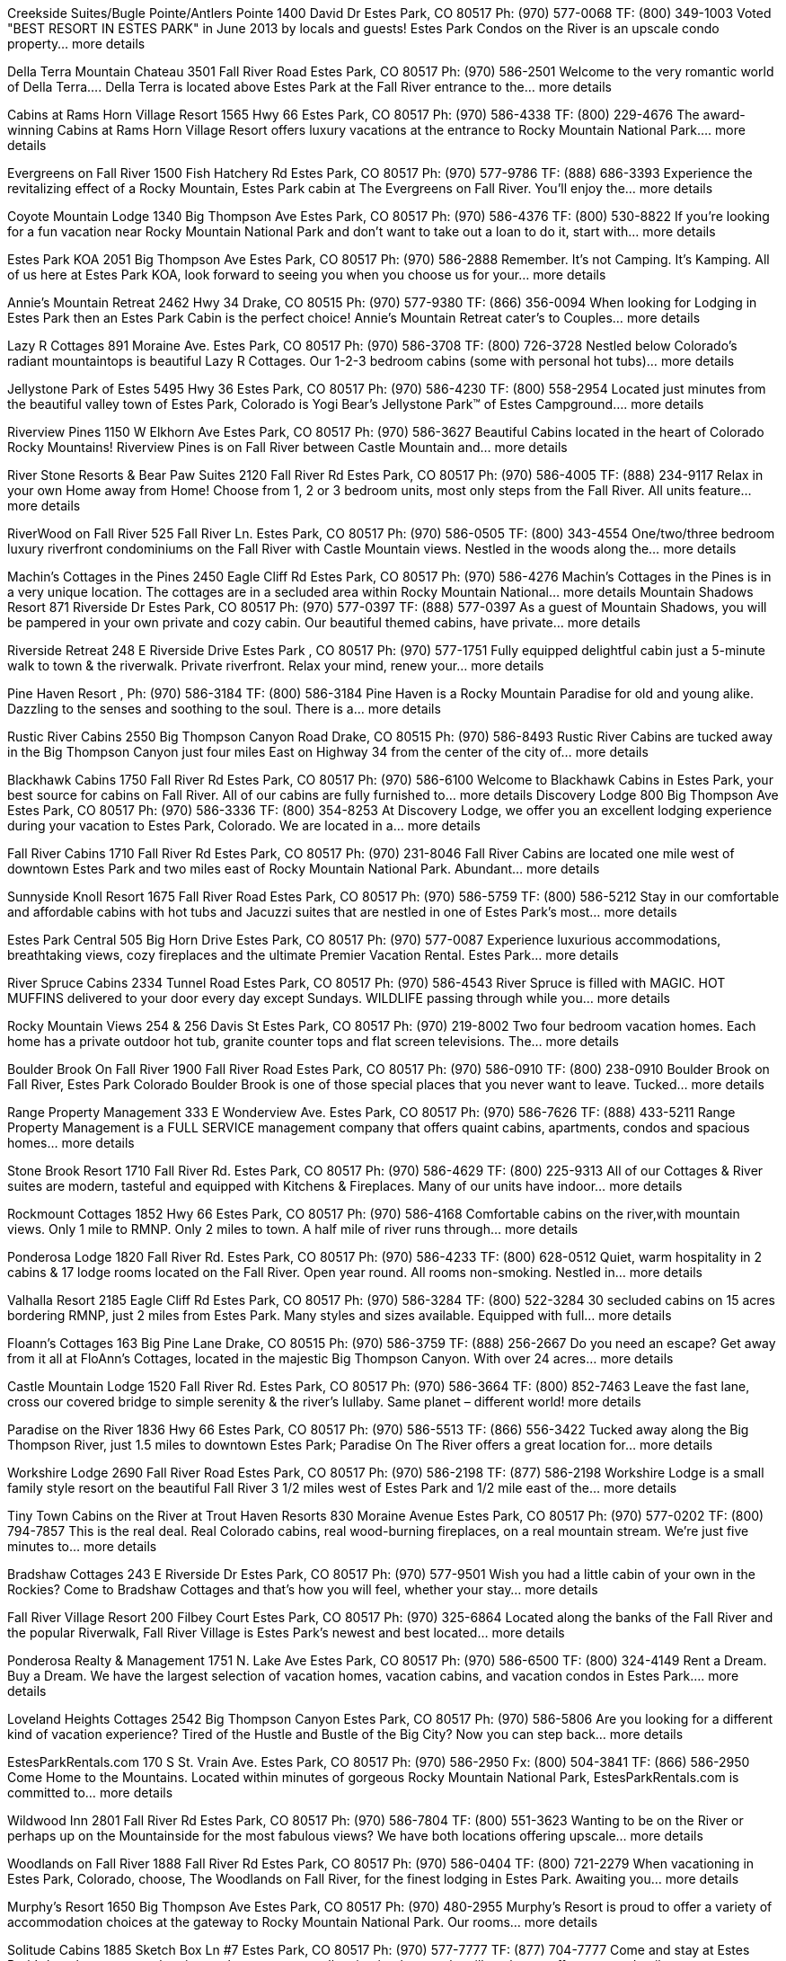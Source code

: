 Creekside Suites/Bugle Pointe/Antlers Pointe
    1400 David Dr Estes Park, CO 80517
    Ph: (970) 577-0068
    TF: (800) 349-1003
Voted "BEST RESORT IN ESTES PARK" in June 2013 by locals and guests! Estes Park Condos on the River is an upscale condo property... more details

Della Terra Mountain Chateau
    3501 Fall River Road Estes Park, CO 80517
    Ph: (970) 586-2501
Welcome to the very romantic world of Della Terra.... Della Terra is located above Estes Park at the Fall River entrance to the... more details

Cabins at Rams Horn Village Resort
    1565 Hwy 66 Estes Park, CO 80517
    Ph: (970) 586-4338
    TF: (800) 229-4676
The award-winning Cabins at Rams Horn Village Resort offers luxury vacations at the entrance to Rocky Mountain National Park.... more details

Evergreens on Fall River
    1500 Fish Hatchery Rd Estes Park, CO 80517
    Ph: (970) 577-9786
    TF: (888) 686-3393
Experience the revitalizing effect of a Rocky Mountain, Estes Park cabin at The Evergreens on Fall River. You'll enjoy the... more details

Coyote Mountain Lodge
    1340 Big Thompson Ave Estes Park, CO 80517
    Ph: (970) 586-4376
    TF: (800) 530-8822
If you're looking for a fun vacation near Rocky Mountain National Park and don't want to take out a loan to do it, start with... more details

Estes Park KOA
    2051 Big Thompson Ave Estes Park, CO 80517
    Ph: (970) 586-2888
Remember. It's not Camping. It's Kamping. All of us here at Estes Park KOA, look forward to seeing you when you choose us for your... more details

Annie's Mountain Retreat
    2462 Hwy 34 Drake, CO 80515
    Ph: (970) 577-9380
    TF: (866) 356-0094
When looking for Lodging in Estes Park then an Estes Park Cabin is the perfect choice! Annie's Mountain Retreat cater's to Couples... more details

Lazy R Cottages
    891 Moraine Ave. Estes Park, CO 80517
    Ph: (970) 586-3708
    TF: (800) 726-3728
Nestled below Colorado’s radiant mountaintops is beautiful Lazy R Cottages. Our 1-2-3 bedroom cabins (some with personal hot tubs)... more details

Jellystone Park of Estes
    5495 Hwy 36 Estes Park, CO 80517
    Ph: (970) 586-4230
    TF: (800) 558-2954
Located just minutes from the beautiful valley town of Estes Park, Colorado is Yogi Bear’s Jellystone Park™ of Estes Campground.... more details

Riverview Pines
    1150 W Elkhorn Ave Estes Park, CO 80517
    Ph: (970) 586-3627
Beautiful Cabins located in the heart of Colorado Rocky Mountains! Riverview Pines is on Fall River between Castle Mountain and... more details

River Stone Resorts & Bear Paw Suites
    2120 Fall River Rd Estes Park, CO 80517
    Ph: (970) 586-4005
    TF: (888) 234-9117
Relax in your own Home away from Home! Choose from 1, 2 or 3 bedroom units, most only steps from the Fall River. All units feature... more details

RiverWood on Fall River
    525 Fall River Ln. Estes Park, CO 80517
    Ph: (970) 586-0505
    TF: (800) 343-4554
One/two/three bedroom luxury riverfront condominiums on the Fall River with Castle Mountain views. Nestled in the woods along the... more details

Machin's Cottages in the Pines
    2450 Eagle Cliff Rd Estes Park, CO 80517
    Ph: (970) 586-4276
Machin’s Cottages in the Pines is in a very unique location. The cottages are in a secluded area within Rocky Mountain National... more details
Mountain Shadows Resort
    871 Riverside Dr Estes Park, CO 80517
    Ph: (970) 577-0397
    TF: (888) 577-0397
As a guest of Mountain Shadows, you will be pampered in your own private and cozy cabin. Our beautiful themed cabins, have private... more details

Riverside Retreat
    248 E Riverside Drive Estes Park , CO 80517
    Ph: (970) 577-1751
Fully equipped delightful cabin just a 5-minute walk to town & the riverwalk. Private riverfront. Relax your mind, renew your... more details

Pine Haven Resort
    ,
    Ph: (970) 586-3184
    TF: (800) 586-3184
Pine Haven is a Rocky Mountain Paradise for old and young alike. Dazzling to the senses and soothing to the soul. There is a... more details

Rustic River Cabins
    2550 Big Thompson Canyon Road Drake, CO 80515
    Ph: (970) 586-8493
Rustic River Cabins are tucked away in the Big Thompson Canyon just four miles East on Highway 34 from the center of the city of... more details

Blackhawk Cabins
    1750 Fall River Rd Estes Park, CO 80517
    Ph: (970) 586-6100
Welcome to Blackhawk Cabins in Estes Park, your best source for cabins on Fall River. All of our cabins are fully furnished to... more details
Discovery Lodge
    800 Big Thompson Ave Estes Park, CO 80517
    Ph: (970) 586-3336
    TF: (800) 354-8253
At Discovery Lodge, we offer you an excellent lodging experience during your vacation to Estes Park, Colorado. We are located in a... more details

Fall River Cabins
    1710 Fall River Rd Estes Park, CO 80517
    Ph: (970) 231-8046
Fall River Cabins are located one mile west of downtown Estes Park and two miles east of Rocky Mountain National Park. Abundant... more details

Sunnyside Knoll Resort
    1675 Fall River Road Estes Park, CO 80517
    Ph: (970) 586-5759
    TF: (800) 586-5212
Stay in our comfortable and affordable cabins with hot tubs and Jacuzzi suites that are nestled in one of Estes Park’s most... more details

Estes Park Central
    505 Big Horn Drive Estes Park, CO 80517
    Ph: (970) 577-0087
Experience luxurious accommodations, breathtaking views, cozy fireplaces and the ultimate Premier Vacation Rental. Estes Park... more details

River Spruce Cabins
    2334 Tunnel Road Estes Park, CO 80517
    Ph: (970) 586-4543
River Spruce is filled with MAGIC. HOT MUFFINS delivered to your door every day except Sundays. WILDLIFE passing through while you... more details

Rocky Mountain Views
    254 & 256 Davis St Estes Park, CO 80517
    Ph: (970) 219-8002
Two four bedroom vacation homes. Each home has a private outdoor hot tub, granite counter tops and flat screen televisions. The... more details

Boulder Brook On Fall River
    1900 Fall River Road Estes Park, CO 80517
    Ph: (970) 586-0910
    TF: (800) 238-0910
Boulder Brook on Fall River, Estes Park Colorado Boulder Brook is one of those special places that you never want to leave. Tucked... more details

Range Property Management
    333 E Wonderview Ave. Estes Park, CO 80517
    Ph: (970) 586-7626
    TF: (888) 433-5211
Range Property Management is a FULL SERVICE management company that offers quaint cabins, apartments, condos and spacious homes... more details

Stone Brook Resort
    1710 Fall River Rd. Estes Park, CO 80517
    Ph: (970) 586-4629
    TF: (800) 225-9313
All of our Cottages & River suites are modern, tasteful and equipped with Kitchens & Fireplaces. Many of our units have indoor... more details

Rockmount Cottages
    1852 Hwy 66 Estes Park, CO 80517
    Ph: (970) 586-4168
Comfortable cabins on the river,with mountain views. Only 1 mile to RMNP. Only 2 miles to town. A half mile of river runs through... more details

Ponderosa Lodge
    1820 Fall River Rd. Estes Park, CO 80517
    Ph: (970) 586-4233
    TF: (800) 628-0512
Quiet, warm hospitality in 2 cabins & 17 lodge rooms located on the Fall River. Open year round. All rooms non-smoking. Nestled in... more details

Valhalla Resort
    2185 Eagle Cliff Rd Estes Park, CO 80517
    Ph: (970) 586-3284
    TF: (800) 522-3284
30 secluded cabins on 15 acres bordering RMNP, just 2 miles from Estes Park. Many styles and sizes available. Equipped with full... more details

Floann's Cottages
    163 Big Pine Lane Drake, CO 80515
    Ph: (970) 586-3759
    TF: (888) 256-2667
Do you need an escape? Get away from it all at FloAnn's Cottages, located in the majestic Big Thompson Canyon. With over 24 acres... more details

Castle Mountain Lodge
    1520 Fall River Rd. Estes Park, CO 80517
    Ph: (970) 586-3664
    TF: (800) 852-7463
Leave the fast lane, cross our covered bridge to simple serenity & the river’s lullaby. Same planet – different world! more details

Paradise on the River
    1836 Hwy 66 Estes Park, CO 80517
    Ph: (970) 586-5513
    TF: (866) 556-3422
Tucked away along the Big Thompson River, just 1.5 miles to downtown Estes Park; Paradise On The River offers a great location for... more details

Workshire Lodge
    2690 Fall River Road Estes Park, CO 80517
    Ph: (970) 586-2198
    TF: (877) 586-2198
Workshire Lodge is a small family style resort on the beautiful Fall River 3 1/2 miles west of Estes Park and 1/2 mile east of the... more details

Tiny Town Cabins on the River at Trout Haven Resorts
    830 Moraine Avenue Estes Park, CO 80517
    Ph: (970) 577-0202
    TF: (800) 794-7857
This is the real deal. Real Colorado cabins, real wood-burning fireplaces, on a real mountain stream. We’re just five minutes to... more details

Bradshaw Cottages
    243 E Riverside Dr Estes Park, CO 80517
    Ph: (970) 577-9501
Wish you had a little cabin of your own in the Rockies? Come to Bradshaw Cottages and that's how you will feel, whether your stay... more details

Fall River Village Resort
    200 Filbey Court Estes Park, CO 80517
    Ph: (970) 325-6864
Located along the banks of the Fall River and the popular Riverwalk, Fall River Village is Estes Park’s newest and best located... more details

Ponderosa Realty & Management
    1751 N. Lake Ave Estes Park, CO 80517
    Ph: (970) 586-6500
    TF: (800) 324-4149
Rent a Dream. Buy a Dream. We have the largest selection of vacation homes, vacation cabins, and vacation condos in Estes Park.... more details

Loveland Heights Cottages
    2542 Big Thompson Canyon Estes Park, CO 80517
    Ph: (970) 586-5806
Are you looking for a different kind of vacation experience? Tired of the Hustle and Bustle of the Big City? Now you can step back... more details

EstesParkRentals.com
    170 S St. Vrain Ave. Estes Park, CO 80517
    Ph: (970) 586-2950
    Fx: (800) 504-3841
    TF: (866) 586-2950
Come Home to the Mountains. Located within minutes of gorgeous Rocky Mountain National Park, EstesParkRentals.com is committed to... more details

Wildwood Inn
    2801 Fall River Rd Estes Park, CO 80517
    Ph: (970) 586-7804
    TF: (800) 551-3623
Wanting to be on the River or perhaps up on the Mountainside for the most fabulous views? We have both locations offering upscale... more details

Woodlands on Fall River
    1888 Fall River Rd Estes Park, CO 80517
    Ph: (970) 586-0404
    TF: (800) 721-2279
When vacationing in Estes Park, Colorado, choose, The Woodlands on Fall River, for the finest lodging in Estes Park. Awaiting you... more details

Murphy's Resort
    1650 Big Thompson Ave Estes Park, CO 80517
    Ph: (970) 480-2955
Murphy’s Resort is proud to offer a variety of accommodation choices at the gateway to Rocky Mountain National Park. Our rooms... more details

Solitude Cabins
    1885 Sketch Box Ln #7 Estes Park, CO 80517
    Ph: (970) 577-7777
    TF: (877) 704-7777
Come and stay at Estes Park’s best kept secret - the nicest, cleanest, most well maintained resort the village has to offer.... more details

L R Taylor Cabins
    Various Locations on Boyd Lane Estes Park, CO 80517
    Ph: 785-357-7777 or 785-249-4414
    TF: (888) 575-2378
Enjoy the best view of Longs Peak and the range from your private deck. Walk to the center of downtown on our private steps to... more details

River Rock Cottages
    311 Virginia Dr Estes Park, CO 80517
    Ph: (970) 586-2760
    TF: (877) 551-7511
Stay with us and walk to town! We're conveniently located 2 blocks from downtown Estes Park within easy walking of shopping,... more details

Idlewilde by the River
    2282 Hwy 66 Estes Park, CO 80517
    Ph: (970) 586-3864
Nestle under the pine trees on the banks of the Big Thompson River. Walk to Rocky Mountain National Park trailhead. Located in... more details

Colorado Cottages
    1241 High Dr. Estes Park, CO 80517
    Ph: (970) 586-4637
Historic charm & modern comforts! Minutes to RMNP! Charming cottages with kitchens and wood-burning fireplaces. Hot tub on... more details

